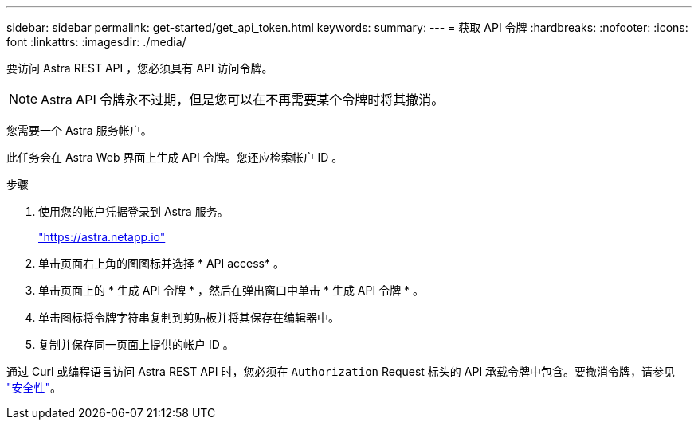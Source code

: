 ---
sidebar: sidebar 
permalink: get-started/get_api_token.html 
keywords:  
summary:  
---
= 获取 API 令牌
:hardbreaks:
:nofooter: 
:icons: font
:linkattrs: 
:imagesdir: ./media/


[role="lead"]
要访问 Astra REST API ，您必须具有 API 访问令牌。


NOTE: Astra API 令牌永不过期，但是您可以在不再需要某个令牌时将其撤消。

您需要一个 Astra 服务帐户。

此任务会在 Astra Web 界面上生成 API 令牌。您还应检索帐户 ID 。

.步骤
. 使用您的帐户凭据登录到 Astra 服务。
+
https://astra.netapp.io/["https://astra.netapp.io"^]

. 单击页面右上角的图图标并选择 * API access* 。
. 单击页面上的 * 生成 API 令牌 * ，然后在弹出窗口中单击 * 生成 API 令牌 * 。
. 单击图标将令牌字符串复制到剪贴板并将其保存在编辑器中。
. 复制并保存同一页面上提供的帐户 ID 。


通过 Curl 或编程语言访问 Astra REST API 时，您必须在 `Authorization` Request 标头的 API 承载令牌中包含。要撤消令牌，请参见 link:../additional/security.html["安全性"]。
